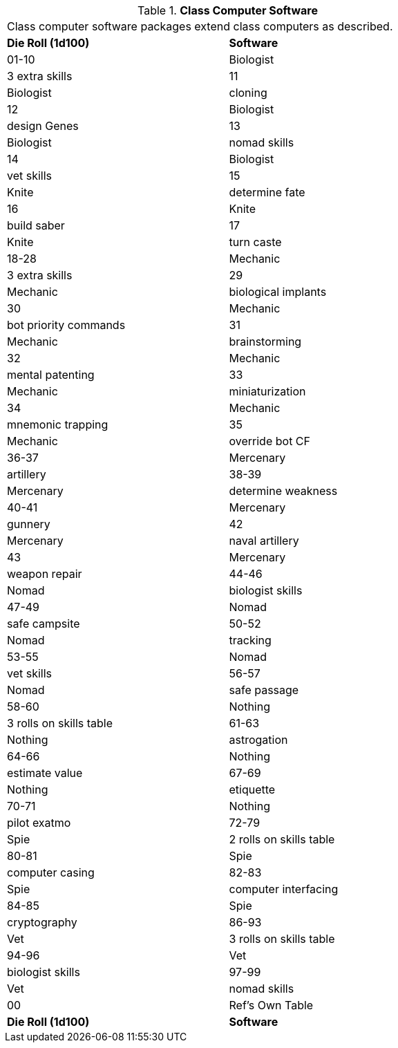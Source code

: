 // Table 55.9 Class Computer Software
.*Class Computer Software*
[width="75%",cols="2*^",frame="all", stripes="even"]
|===
2+<|Class computer software packages extend class computers as described. 
s|Die Roll (1d100)
s|Software

|01-10
|Biologist

| 3 extra skills

|11
|Biologist

| cloning

|12
|Biologist

| design Genes

|13
|Biologist

| nomad skills

|14
|Biologist

| vet skills

|15
|Knite

| determine fate

|16
|Knite

| build saber

|17
|Knite

| turn caste

|18-28
|Mechanic

| 3 extra skills

|29
|Mechanic

| biological implants

|30
|Mechanic

| bot priority commands

|31
|Mechanic

| brainstorming

|32
|Mechanic

| mental patenting

|33
|Mechanic

| miniaturization

|34
|Mechanic

| mnemonic trapping

|35
|Mechanic

| override bot CF

|36-37
|Mercenary

| artillery

|38-39
|Mercenary

| determine weakness

|40-41
|Mercenary

| gunnery

|42
|Mercenary

| naval artillery

|43
|Mercenary

| weapon repair

|44-46
|Nomad

| biologist skills

|47-49
|Nomad

| safe campsite

|50-52
|Nomad

| tracking

|53-55
|Nomad

| vet skills

|56-57
|Nomad

| safe passage

|58-60
|Nothing

| 3 rolls on skills table

|61-63
|Nothing

| astrogation

|64-66
|Nothing

| estimate value

|67-69
|Nothing

| etiquette

|70-71
|Nothing

| pilot exatmo

|72-79
|Spie

| 2 rolls on skills table

|80-81
|Spie

| computer casing

|82-83
|Spie

| computer interfacing

|84-85
|Spie

| cryptography

|86-93
|Vet

| 3 rolls on skills table

|94-96
|Vet

| biologist skills

|97-99
|Vet

| nomad skills

|00
|Ref's Own Table

s|Die Roll (1d100)
s|Software


|===
